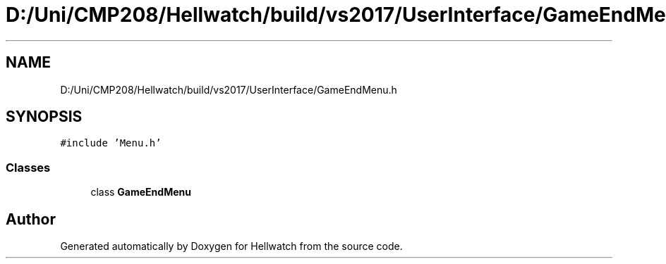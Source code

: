 .TH "D:/Uni/CMP208/Hellwatch/build/vs2017/UserInterface/GameEndMenu.h" 3 "Thu Apr 27 2023" "Hellwatch" \" -*- nroff -*-
.ad l
.nh
.SH NAME
D:/Uni/CMP208/Hellwatch/build/vs2017/UserInterface/GameEndMenu.h
.SH SYNOPSIS
.br
.PP
\fC#include 'Menu\&.h'\fP
.br

.SS "Classes"

.in +1c
.ti -1c
.RI "class \fBGameEndMenu\fP"
.br
.in -1c
.SH "Author"
.PP 
Generated automatically by Doxygen for Hellwatch from the source code\&.
